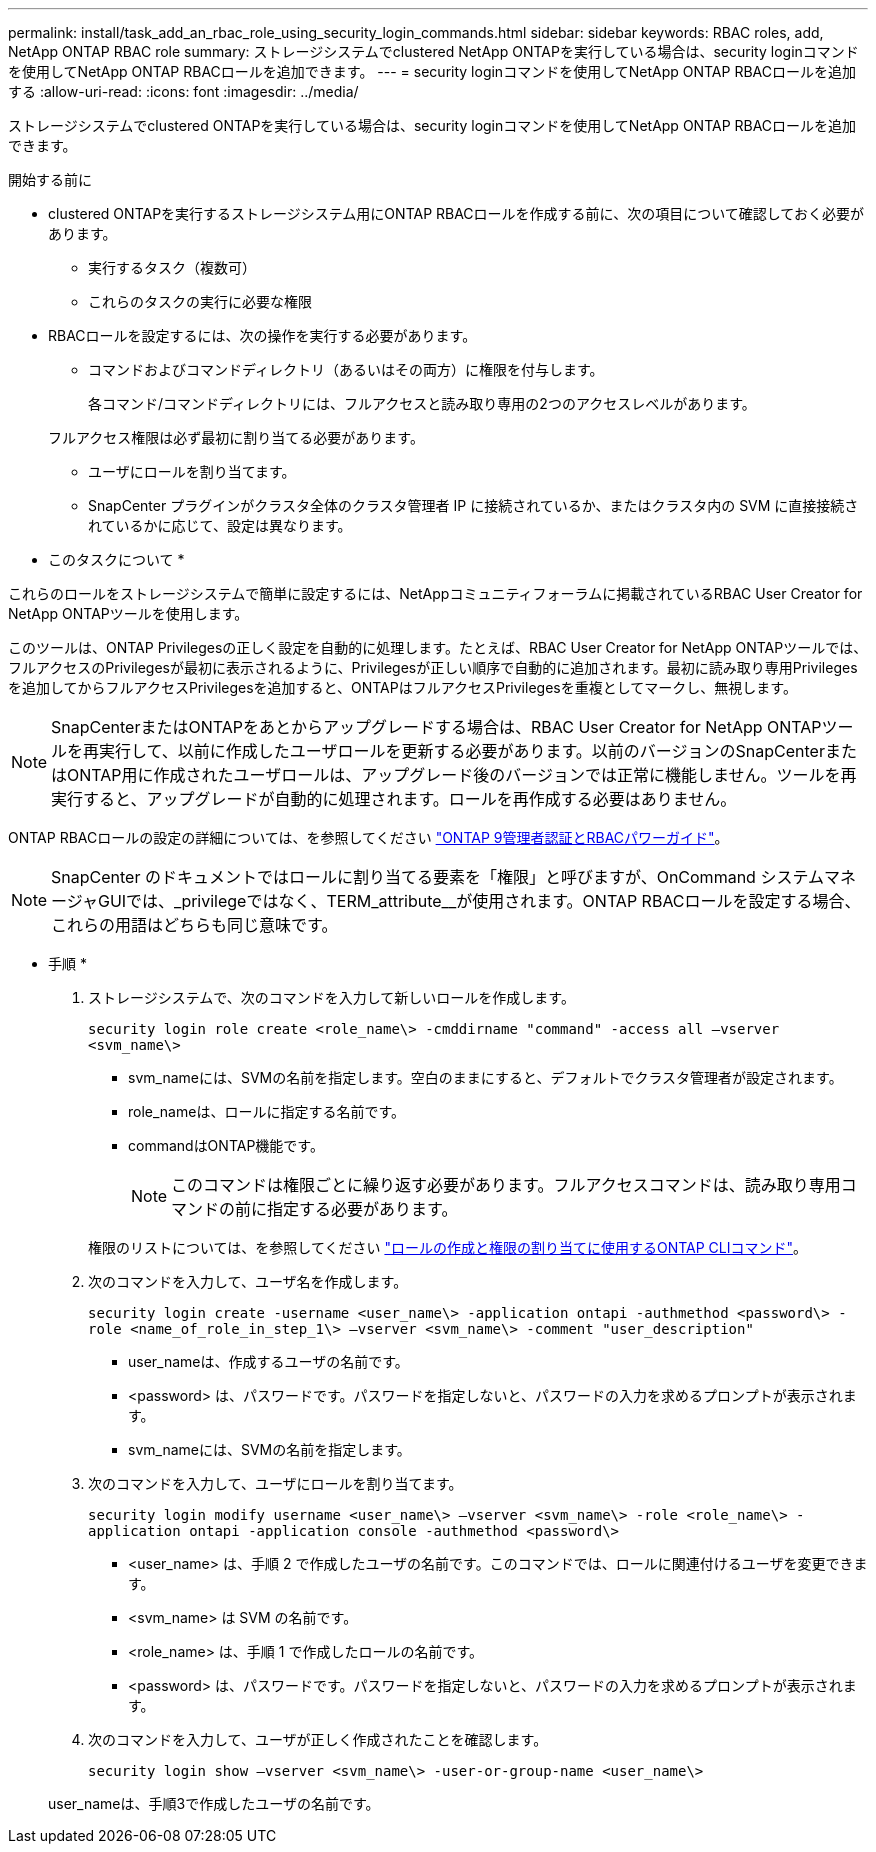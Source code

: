 ---
permalink: install/task_add_an_rbac_role_using_security_login_commands.html 
sidebar: sidebar 
keywords: RBAC roles, add, NetApp ONTAP RBAC role 
summary: ストレージシステムでclustered NetApp ONTAPを実行している場合は、security loginコマンドを使用してNetApp ONTAP RBACロールを追加できます。 
---
= security loginコマンドを使用してNetApp ONTAP RBACロールを追加する
:allow-uri-read: 
:icons: font
:imagesdir: ../media/


[role="lead"]
ストレージシステムでclustered ONTAPを実行している場合は、security loginコマンドを使用してNetApp ONTAP RBACロールを追加できます。

.開始する前に
* clustered ONTAPを実行するストレージシステム用にONTAP RBACロールを作成する前に、次の項目について確認しておく必要があります。
+
** 実行するタスク（複数可）
** これらのタスクの実行に必要な権限


* RBACロールを設定するには、次の操作を実行する必要があります。
+
** コマンドおよびコマンドディレクトリ（あるいはその両方）に権限を付与します。
+
各コマンド/コマンドディレクトリには、フルアクセスと読み取り専用の2つのアクセスレベルがあります。

+
フルアクセス権限は必ず最初に割り当てる必要があります。

** ユーザにロールを割り当てます。
** SnapCenter プラグインがクラスタ全体のクラスタ管理者 IP に接続されているか、またはクラスタ内の SVM に直接接続されているかに応じて、設定は異なります。




* このタスクについて *

これらのロールをストレージシステムで簡単に設定するには、NetAppコミュニティフォーラムに掲載されているRBAC User Creator for NetApp ONTAPツールを使用します。

このツールは、ONTAP Privilegesの正しく設定を自動的に処理します。たとえば、RBAC User Creator for NetApp ONTAPツールでは、フルアクセスのPrivilegesが最初に表示されるように、Privilegesが正しい順序で自動的に追加されます。最初に読み取り専用Privilegesを追加してからフルアクセスPrivilegesを追加すると、ONTAPはフルアクセスPrivilegesを重複としてマークし、無視します。


NOTE: SnapCenterまたはONTAPをあとからアップグレードする場合は、RBAC User Creator for NetApp ONTAPツールを再実行して、以前に作成したユーザロールを更新する必要があります。以前のバージョンのSnapCenterまたはONTAP用に作成されたユーザロールは、アップグレード後のバージョンでは正常に機能しません。ツールを再実行すると、アップグレードが自動的に処理されます。ロールを再作成する必要はありません。

ONTAP RBACロールの設定の詳細については、を参照してください http://docs.netapp.com/ontap-9/topic/com.netapp.doc.pow-adm-auth-rbac/home.html["ONTAP 9管理者認証とRBACパワーガイド"^]。


NOTE: SnapCenter のドキュメントではロールに割り当てる要素を「権限」と呼びますが、OnCommand システムマネージャGUIでは、_privilegeではなく、TERM_attribute__が使用されます。ONTAP RBACロールを設定する場合、これらの用語はどちらも同じ意味です。

* 手順 *

. ストレージシステムで、次のコマンドを入力して新しいロールを作成します。
+
`security login role create <role_name\> -cmddirname "command" -access all –vserver <svm_name\>`

+
** svm_nameには、SVMの名前を指定します。空白のままにすると、デフォルトでクラスタ管理者が設定されます。
** role_nameは、ロールに指定する名前です。
** commandはONTAP機能です。
+

NOTE: このコマンドは権限ごとに繰り返す必要があります。フルアクセスコマンドは、読み取り専用コマンドの前に指定する必要があります。

+
権限のリストについては、を参照してください link:../install/task_create_an_ontap_cluster_role_with_minimum_privileges.html#ontap-cli-commands-for-creating-cluster-roles-and-assigning-permissions["ロールの作成と権限の割り当てに使用するONTAP CLIコマンド"^]。



. 次のコマンドを入力して、ユーザ名を作成します。
+
`security login create -username <user_name\> -application ontapi -authmethod <password\> -role <name_of_role_in_step_1\> –vserver <svm_name\> -comment "user_description"`

+
** user_nameは、作成するユーザの名前です。
** <password> は、パスワードです。パスワードを指定しないと、パスワードの入力を求めるプロンプトが表示されます。
** svm_nameには、SVMの名前を指定します。


. 次のコマンドを入力して、ユーザにロールを割り当てます。
+
`security login modify username <user_name\> –vserver <svm_name\> -role <role_name\> -application ontapi -application console -authmethod <password\>`

+
** <user_name> は、手順 2 で作成したユーザの名前です。このコマンドでは、ロールに関連付けるユーザを変更できます。
** <svm_name> は SVM の名前です。
** <role_name> は、手順 1 で作成したロールの名前です。
** <password> は、パスワードです。パスワードを指定しないと、パスワードの入力を求めるプロンプトが表示されます。


. 次のコマンドを入力して、ユーザが正しく作成されたことを確認します。
+
`security login show –vserver <svm_name\> -user-or-group-name <user_name\>`

+
user_nameは、手順3で作成したユーザの名前です。


